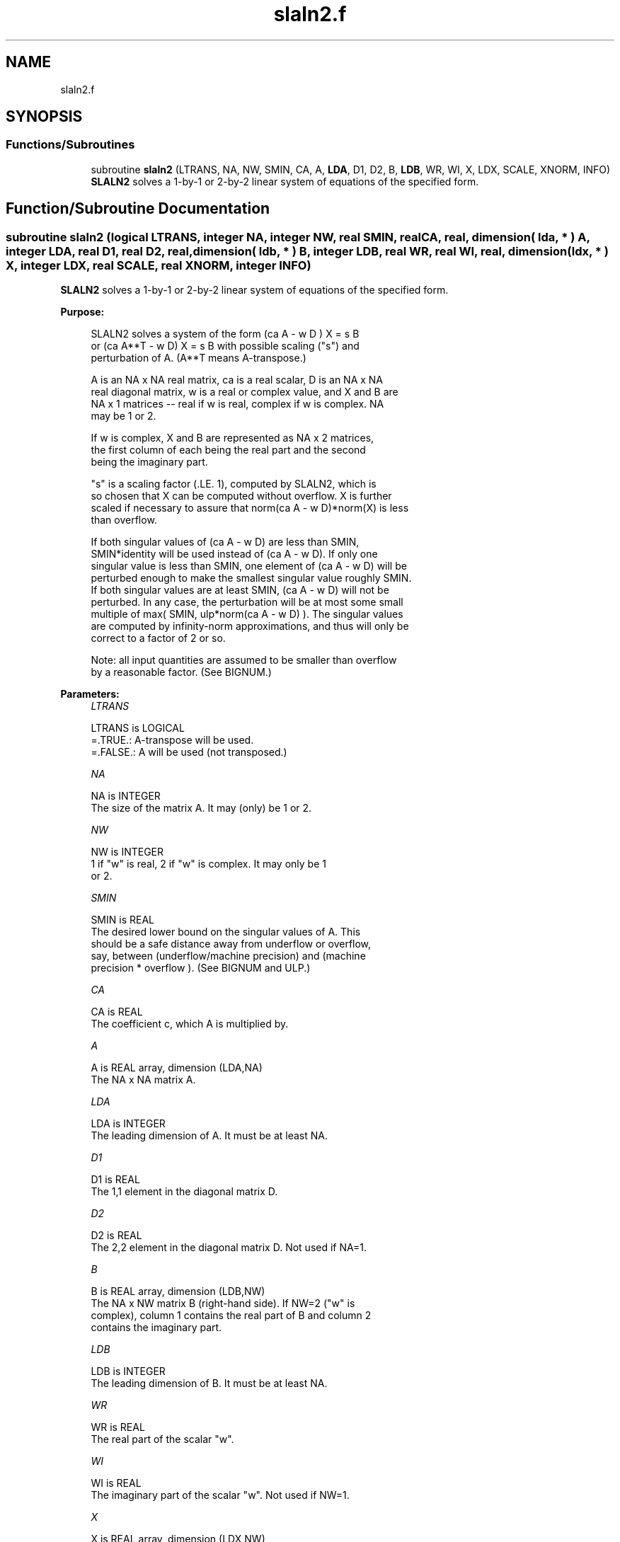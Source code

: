 .TH "slaln2.f" 3 "Tue Nov 14 2017" "Version 3.8.0" "LAPACK" \" -*- nroff -*-
.ad l
.nh
.SH NAME
slaln2.f
.SH SYNOPSIS
.br
.PP
.SS "Functions/Subroutines"

.in +1c
.ti -1c
.RI "subroutine \fBslaln2\fP (LTRANS, NA, NW, SMIN, CA, A, \fBLDA\fP, D1, D2, B, \fBLDB\fP, WR, WI, X, LDX, SCALE, XNORM, INFO)"
.br
.RI "\fBSLALN2\fP solves a 1-by-1 or 2-by-2 linear system of equations of the specified form\&. "
.in -1c
.SH "Function/Subroutine Documentation"
.PP 
.SS "subroutine slaln2 (logical LTRANS, integer NA, integer NW, real SMIN, real CA, real, dimension( lda, * ) A, integer LDA, real D1, real D2, real, dimension( ldb, * ) B, integer LDB, real WR, real WI, real, dimension( ldx, * ) X, integer LDX, real SCALE, real XNORM, integer INFO)"

.PP
\fBSLALN2\fP solves a 1-by-1 or 2-by-2 linear system of equations of the specified form\&.  
.PP
\fBPurpose: \fP
.RS 4

.PP
.nf
 SLALN2 solves a system of the form  (ca A - w D ) X = s B
 or (ca A**T - w D) X = s B   with possible scaling ("s") and
 perturbation of A.  (A**T means A-transpose.)

 A is an NA x NA real matrix, ca is a real scalar, D is an NA x NA
 real diagonal matrix, w is a real or complex value, and X and B are
 NA x 1 matrices -- real if w is real, complex if w is complex.  NA
 may be 1 or 2.

 If w is complex, X and B are represented as NA x 2 matrices,
 the first column of each being the real part and the second
 being the imaginary part.

 "s" is a scaling factor (.LE. 1), computed by SLALN2, which is
 so chosen that X can be computed without overflow.  X is further
 scaled if necessary to assure that norm(ca A - w D)*norm(X) is less
 than overflow.

 If both singular values of (ca A - w D) are less than SMIN,
 SMIN*identity will be used instead of (ca A - w D).  If only one
 singular value is less than SMIN, one element of (ca A - w D) will be
 perturbed enough to make the smallest singular value roughly SMIN.
 If both singular values are at least SMIN, (ca A - w D) will not be
 perturbed.  In any case, the perturbation will be at most some small
 multiple of max( SMIN, ulp*norm(ca A - w D) ).  The singular values
 are computed by infinity-norm approximations, and thus will only be
 correct to a factor of 2 or so.

 Note: all input quantities are assumed to be smaller than overflow
 by a reasonable factor.  (See BIGNUM.)
.fi
.PP
 
.RE
.PP
\fBParameters:\fP
.RS 4
\fILTRANS\fP 
.PP
.nf
          LTRANS is LOGICAL
          =.TRUE.:  A-transpose will be used.
          =.FALSE.: A will be used (not transposed.)
.fi
.PP
.br
\fINA\fP 
.PP
.nf
          NA is INTEGER
          The size of the matrix A.  It may (only) be 1 or 2.
.fi
.PP
.br
\fINW\fP 
.PP
.nf
          NW is INTEGER
          1 if "w" is real, 2 if "w" is complex.  It may only be 1
          or 2.
.fi
.PP
.br
\fISMIN\fP 
.PP
.nf
          SMIN is REAL
          The desired lower bound on the singular values of A.  This
          should be a safe distance away from underflow or overflow,
          say, between (underflow/machine precision) and  (machine
          precision * overflow ).  (See BIGNUM and ULP.)
.fi
.PP
.br
\fICA\fP 
.PP
.nf
          CA is REAL
          The coefficient c, which A is multiplied by.
.fi
.PP
.br
\fIA\fP 
.PP
.nf
          A is REAL array, dimension (LDA,NA)
          The NA x NA matrix A.
.fi
.PP
.br
\fILDA\fP 
.PP
.nf
          LDA is INTEGER
          The leading dimension of A.  It must be at least NA.
.fi
.PP
.br
\fID1\fP 
.PP
.nf
          D1 is REAL
          The 1,1 element in the diagonal matrix D.
.fi
.PP
.br
\fID2\fP 
.PP
.nf
          D2 is REAL
          The 2,2 element in the diagonal matrix D.  Not used if NA=1.
.fi
.PP
.br
\fIB\fP 
.PP
.nf
          B is REAL array, dimension (LDB,NW)
          The NA x NW matrix B (right-hand side).  If NW=2 ("w" is
          complex), column 1 contains the real part of B and column 2
          contains the imaginary part.
.fi
.PP
.br
\fILDB\fP 
.PP
.nf
          LDB is INTEGER
          The leading dimension of B.  It must be at least NA.
.fi
.PP
.br
\fIWR\fP 
.PP
.nf
          WR is REAL
          The real part of the scalar "w".
.fi
.PP
.br
\fIWI\fP 
.PP
.nf
          WI is REAL
          The imaginary part of the scalar "w".  Not used if NW=1.
.fi
.PP
.br
\fIX\fP 
.PP
.nf
          X is REAL array, dimension (LDX,NW)
          The NA x NW matrix X (unknowns), as computed by SLALN2.
          If NW=2 ("w" is complex), on exit, column 1 will contain
          the real part of X and column 2 will contain the imaginary
          part.
.fi
.PP
.br
\fILDX\fP 
.PP
.nf
          LDX is INTEGER
          The leading dimension of X.  It must be at least NA.
.fi
.PP
.br
\fISCALE\fP 
.PP
.nf
          SCALE is REAL
          The scale factor that B must be multiplied by to insure
          that overflow does not occur when computing X.  Thus,
          (ca A - w D) X  will be SCALE*B, not B (ignoring
          perturbations of A.)  It will be at most 1.
.fi
.PP
.br
\fIXNORM\fP 
.PP
.nf
          XNORM is REAL
          The infinity-norm of X, when X is regarded as an NA x NW
          real matrix.
.fi
.PP
.br
\fIINFO\fP 
.PP
.nf
          INFO is INTEGER
          An error flag.  It will be set to zero if no error occurs,
          a negative number if an argument is in error, or a positive
          number if  ca A - w D  had to be perturbed.
          The possible values are:
          = 0: No error occurred, and (ca A - w D) did not have to be
                 perturbed.
          = 1: (ca A - w D) had to be perturbed to make its smallest
               (or only) singular value greater than SMIN.
          NOTE: In the interests of speed, this routine does not
                check the inputs for errors.
.fi
.PP
 
.RE
.PP
\fBAuthor:\fP
.RS 4
Univ\&. of Tennessee 
.PP
Univ\&. of California Berkeley 
.PP
Univ\&. of Colorado Denver 
.PP
NAG Ltd\&. 
.RE
.PP
\fBDate:\fP
.RS 4
December 2016 
.RE
.PP

.PP
Definition at line 220 of file slaln2\&.f\&.
.SH "Author"
.PP 
Generated automatically by Doxygen for LAPACK from the source code\&.
